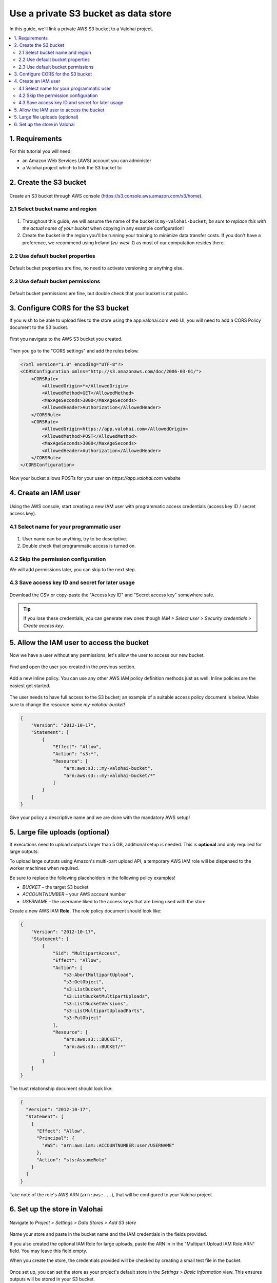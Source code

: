 Use a private S3 bucket as data store
-------------------------------------

In this guide, we'll link a private AWS S3 bucket to a Valohai project.

.. contents::
   :backlinks: none
   :local:

1. Requirements
~~~~~~~~~~~~~~~

For this tutorial you will need:

* an Amazon Web Services (AWS) account you can administer
* a Valohai project which to link the S3 bucket to

2. Create the S3 bucket
~~~~~~~~~~~~~~~~~~~~~~~

.. figure:: bucket-01.png
   :alt: AWS S3 home page

Create an S3 bucket through AWS console (https://s3.console.aws.amazon.com/s3/home).

2.1 Select bucket name and region
^^^^^^^^^^^^^^^^^^^^^^^^^^^^^^^^^

.. figure:: bucket-02.png
   :alt: AWS S3 home page

1. Throughout this guide, we will assume the name of the bucket is ``my-valohai-bucket``; *be sure to replace this with the actual name of your bucket* when copying in any example configuration!
2. Create the bucket in the region you'll be running your training to minimize data transfer costs. If you don't have a preference, we recommend using Ireland (`eu-west-1`) as most of our computation resides there.

2.2 Use default bucket properties
^^^^^^^^^^^^^^^^^^^^^^^^^^^^^^^^^

.. figure:: bucket-03.png
   :alt: AWS S3 home page

Default bucket properties are fine, no need to activate versioning or anything else.

2.3 Use default bucket permissions
^^^^^^^^^^^^^^^^^^^^^^^^^^^^^^^^^^

.. figure:: bucket-04.png
   :alt: AWS S3 home page

Default bucket permissions are fine, but double check that your bucket is not public.

3. Configure CORS for the S3 bucket
~~~~~~~~~~~~~~~~~~~~~~~~~~~~~~~~~~~

If you wish to be able to upload files to the store using the app.valohai.com web UI, you will need to
add a CORS Policy document to the S3 bucket.

.. figure:: bucket-05.png
   :alt: AWS S3 home page

First you navigate to the AWS S3 bucket you created.

.. figure:: bucket-06.png
   :alt: AWS S3 home page

Then you go to the "CORS settings" and add the rules below.

.. code-block:: xml

   <?xml version="1.0" encoding="UTF-8"?>
   <CORSConfiguration xmlns="http://s3.amazonaws.com/doc/2006-03-01/">
       <CORSRule>
           <AllowedOrigin>*</AllowedOrigin>
           <AllowedMethod>GET</AllowedMethod>
           <MaxAgeSeconds>3000</MaxAgeSeconds>
           <AllowedHeader>Authorization</AllowedHeader>
       </CORSRule>
       <CORSRule>
           <AllowedOrigin>https://app.valohai.com</AllowedOrigin>
           <AllowedMethod>POST</AllowedMethod>
           <MaxAgeSeconds>3000</MaxAgeSeconds>
           <AllowedHeader>Authorization</AllowedHeader>
       </CORSRule>
   </CORSConfiguration>

Now your bucket allows POSTs for your user on `https://app.valohai.com` website

4. Create an IAM user
~~~~~~~~~~~~~~~~~~~~~

.. figure:: s3-user-01.png
   :alt: AWS S3 home page

Using the AWS console, start creating a new IAM user with programmatic access credentials (access key ID / secret access key).

4.1 Select name for your programmatic user
^^^^^^^^^^^^^^^^^^^^^^^^^^^^^^^^^^^^^^^^^^

.. figure:: s3-user-02.png
   :alt: AWS S3 home page

1. User name can be anything, try to be descriptive.
2. Double check that programmatic access is turned on.

4.2 Skip the permission configuration
^^^^^^^^^^^^^^^^^^^^^^^^^^^^^^^^^^^^^

We will add permissions later, you can skip to the next step.

4.3 Save access key ID and secret for later usage
^^^^^^^^^^^^^^^^^^^^^^^^^^^^^^^^^^^^^^^^^^^^^^^^^

.. figure:: s3-user-03.png
   :alt: AWS S3 home page

Download the CSV or copy-paste the "Access key ID" and "Secret access key" somewhere safe.

.. tip:: If you lose these credentials, you can generate new ones though `IAM > Select user > Security credentials > Create access key`.

5. Allow the IAM user to access the bucket
~~~~~~~~~~~~~~~~~~~~~~~~~~~~~~~~~~~~~~~~~~

Now we have a user without any permissions, let's allow the user to access our new bucket.

.. figure:: s3-user-04.png
   :alt: AWS S3 home page

Find and open the user you created in the previous section.

.. figure:: s3-user-05.png
   :alt: AWS S3 home page

Add a new inline policy. You can use any other AWS IAM policy definition methods just as well. Inline policies are the easiest get started.

.. figure:: s3-user-06.png
   :alt: AWS S3 home page

The user needs to have full access to the S3 bucket; an example of a suitable access policy document is below.
Make sure to change the resource name `my-valohai-bucket`!

.. code-block:: json

   {
       "Version": "2012-10-17",
       "Statement": [
           {
               "Effect": "Allow",
               "Action": "s3:*",
               "Resource": [
                   "arn:aws:s3:::my-valohai-bucket",
                   "arn:aws:s3:::my-valohai-bucket/*"
               ]
           }
       ]
   }

.. figure:: s3-user-07.png
   :alt: AWS S3 home page

Give your policy a descriptive name and we are done with the mandatory AWS setup!

5. Large file uploads (optional)
~~~~~~~~~~~~~~~~~~~~~~~~~~~~~~~~

If executions need to upload outputs larger than 5 GB, additional setup is needed.
This is **optional** and only required for large outputs.

To upload large outputs using Amazon's multi-part upload API,
a temporary AWS IAM role will be dispensed to the worker machines when required.

Be sure to replace the following placeholders in the following policy examples!

* `BUCKET` – the target S3 bucket
* `ACCOUNTNUMBER` – your AWS account number
* `USERNAME` – the username liked to the access keys that are being used with the store

Create a new AWS IAM **Role**. The role policy document should look like:

.. code-block:: json

   {
       "Version": "2012-10-17",
       "Statement": [
           {
               "Sid": "MultipartAccess",
               "Effect": "Allow",
               "Action": [
                   "s3:AbortMultipartUpload",
                   "s3:GetObject",
                   "s3:ListBucket",
                   "s3:ListBucketMultipartUploads",
                   "s3:ListBucketVersions",
                   "s3:ListMultipartUploadParts",
                   "s3:PutObject"
               ],
               "Resource": [
                   "arn:aws:s3:::BUCKET",
                   "arn:aws:s3:::BUCKET/*"
               ]
           }
       ]
   }

The trust relationship document should look like:

.. code-block:: json

   {
     "Version": "2012-10-17",
     "Statement": [
       {
         "Effect": "Allow",
         "Principal": {
           "AWS": "arn:aws:iam::ACCOUNTNUMBER:user/USERNAME"
         },
         "Action": "sts:AssumeRole"
       }
     ]
   }

Take note of the role's AWS ARN (``arn:aws:...``), that will be configured to your Valohai project.

6. Set up the store in Valohai
~~~~~~~~~~~~~~~~~~~~~~~~~~~~~~

.. figure:: store-settings-01.png
   :alt: AWS S3 home page

Navigate to `Project > Settings > Data Stores > Add S3 store`

.. figure:: store-settings-02.png
   :alt: AWS S3 home page

Name your store and paste in the bucket name and the IAM credentials in the fields provided.

If you also created the optional IAM Role for large uploads, paste the ARN in in the "Multipart Upload IAM Role ARN" field. You may leave this field empty.

When you create the store, the credentials provided will be checked by creating a small test file in the bucket.

.. figure:: store-settings-03.png
   :alt: AWS S3 home page

Once set up, you can set the store as your project's default store in the `Settings > Basic Information` view. This ensures outputs will be stored in your S3 bucket.


